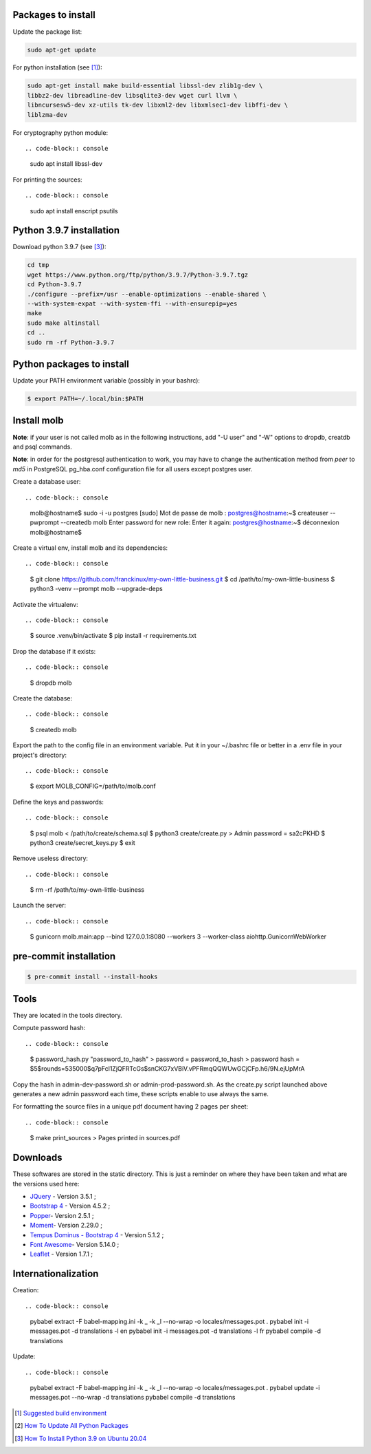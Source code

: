 Packages to install
===================

Update the package list:

.. code-block:: console

    sudo apt-get update

For python installation (see [1]_):

.. code-block:: console

    sudo apt-get install make build-essential libssl-dev zlib1g-dev \
    libbz2-dev libreadline-dev libsqlite3-dev wget curl llvm \
    libncursesw5-dev xz-utils tk-dev libxml2-dev libxmlsec1-dev libffi-dev \
    liblzma-dev

For cryptography python module: ::

.. code-block:: console

    sudo apt install libssl-dev

For printing the sources: ::

.. code-block:: console

    sudo apt install enscript psutils

Python 3.9.7 installation
=========================

Download python 3.9.7 (see [3]_):

.. code-block:: console

    cd tmp
    wget https://www.python.org/ftp/python/3.9.7/Python-3.9.7.tgz
    cd Python-3.9.7
    ./configure --prefix=/usr --enable-optimizations --enable-shared \
    --with-system-expat --with-system-ffi --with-ensurepip=yes
    make
    sudo make altinstall
    cd ..
    sudo rm -rf Python-3.9.7

Python packages to install
==========================

Update your PATH environment variable (possibly in your bashrc):

.. code-block:: console

    $ export PATH=~/.local/bin:$PATH

Install molb
============

**Note**: if your user is not called molb as in the following instructions, add
"-U user" and "-W" options to dropdb, creatdb and psql commands.

**Note**: in order for the postgresql authentication to work, you may have to
change the authentication method from *peer* to *md5* in PostgreSQL pg_hba.conf
configuration file for all users except postgres user.

Create a database user: ::

.. code-block:: console

    molb@hostname$ sudo -i -u postgres
    [sudo] Mot de passe de molb :
    postgres@hostname:~$ createuser --pwprompt --createdb molb
    Enter password for new role:
    Enter it again:
    postgres@hostname:~$ déconnexion
    molb@hostname$

Create a virtual env, install molb and its dependencies: ::

.. code-block:: console

    $ git clone https://github.com/franckinux/my-own-little-business.git
    $ cd /path/to/my-own-little-business
    $ python3 -venv --prompt molb --upgrade-deps

Activate the virtualenv: ::

.. code-block:: console

    $ source .venv/bin/activate
    $ pip install -r requirements.txt

Drop the database if it exists: ::

.. code-block:: console

    $ dropdb molb

Create the database: ::

.. code-block:: console

    $ createdb molb

Export the path to the config file in an environment variable. Put it in your
~/.bashrc file or better in a .env file in your project's directory: ::

.. code-block:: console

    $ export MOLB_CONFIG=/path/to/molb.conf

Define the keys and passwords: ::

.. code-block:: console

    $ psql molb < /path/to/create/schema.sql
    $ python3 create/create.py
    > Admin password = sa2cPKHD
    $ python3 create/secret_keys.py
    $ exit

Remove useless directory: ::

.. code-block:: console

    $ rm -rf /path/to/my-own-little-business

Launch the server: ::

.. code-block:: console

    $ gunicorn molb.main:app --bind 127.0.0.1:8080 --workers 3 --worker-class aiohttp.GunicornWebWorker


pre-commit installation
=======================

.. code-block:: console

    $ pre-commit install --install-hooks

Tools
=====

They are located in the tools directory.

Compute password hash: ::

.. code-block:: console

    $ password_hash.py "password_to_hash"
    > password = password_to_hash
    > password hash = $5$rounds=535000$q7pFcl1ZjQFRTcGs$snCKG7xVBiV.vPFRmqQQWUwGCjCFp.h6/9N.ejUpMrA

Copy the hash in admin-dev-password.sh or admin-prod-password.sh. As the
create.py script launched above generates a new admin password each time, these
scripts enable to use always the same.

For formatting the source files in a unique pdf document having 2 pages per
sheet: ::

.. code-block:: console

    $ make print_sources
    > Pages printed in sources.pdf

Downloads
=========

These softwares are stored in the static directory. This is just a reminder on
where they have been taken and what are the versions used here:

- `JQuery <https://code.jquery.com/jquery/>`_ - Version 3.5.1 ;
- `Bootstrap 4 <http://getbootstrap.com/>`_ - Version 4.5.2 ;
- `Popper <https://popper.js.org/>`_- Version 2.5.1 ;
- `Moment <https://momentjs.com/>`_- Version 2.29.0 ;
- `Tempus Dominus - Bootstrap 4 <htpp://>`_ - Version 5.1.2 ;
- `Font Awesome <https://fontawesome.com/>`_- Version 5.14.0 ;
- `Leaflet <https://leafletjs.com/>`_ - Version 1.7.1 ;

Internationalization
====================

Creation: ::

.. code-block:: console

    pybabel extract -F babel-mapping.ini -k _ -k _l --no-wrap -o locales/messages.pot .
    pybabel init -i messages.pot -d translations -l en
    pybabel init -i messages.pot -d translations -l fr
    pybabel compile -d translations

Update: ::

.. code-block:: console

    pybabel extract -F babel-mapping.ini -k _ -k _l --no-wrap -o locales/messages.pot .
    pybabel update -i messages.pot --no-wrap -d translations
    pybabel compile -d translations


.. [1] `Suggested build environment <https://github.com/pyenv/pyenv/wiki#suggested-build-environment>`_
.. [2] `How To Update All Python Packages <https://www.activestate.com/resources/quick-reads/how-to-update-all-python-packages>`_
.. [3] `How To Install Python 3.9 on Ubuntu 20.04 <https://tecadmin.net/how-to-install-python-3-9-on-ubuntu-20-04/>`_
